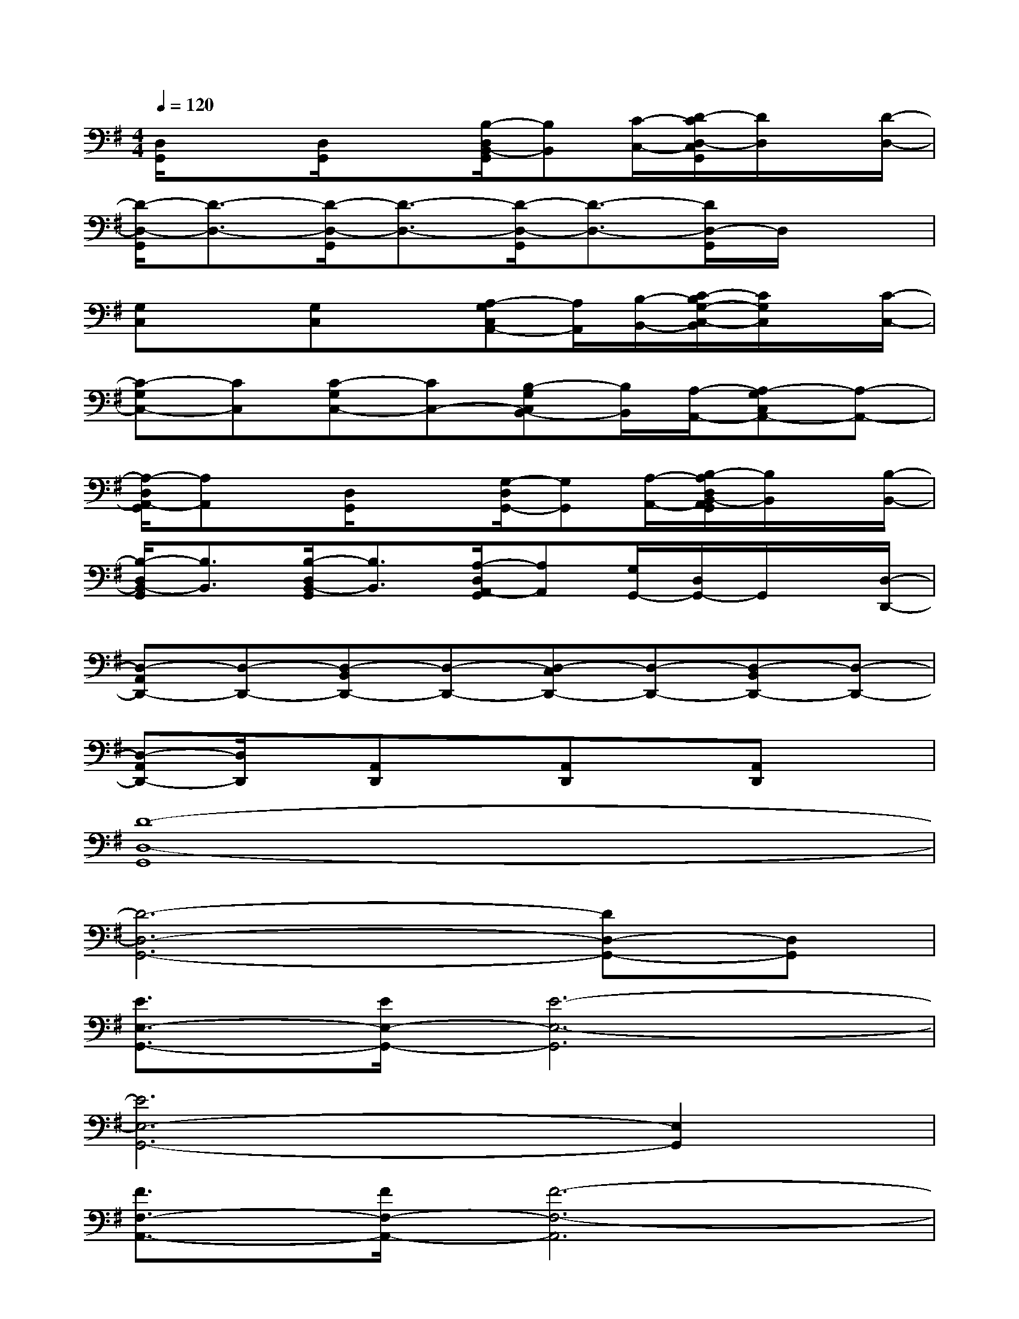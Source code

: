 X:1
T:
M:4/4
L:1/8
Q:1/4=120
K:G%1sharps
V:1
[D,/2G,,/2]x3/2[D,/2G,,/2]x3/2[B,/2-D,/2B,,/2-G,,/2][B,B,,][C/2-C,/2-][D/2-C/2D,/2-C,/2G,,/2][D/2D,/2]x/2[D/2-D,/2-]|
[D/2-D,/2-G,,/2][D3/2-D,3/2-][D/2-D,/2-G,,/2][D3/2-D,3/2-][D/2-D,/2-G,,/2][D3/2-D,3/2-][D/2D,/2-G,,/2]D,/2x|
[G,C,]x[G,C,]x[A,-G,C,A,,-][A,/2A,,/2][B,/2-B,,/2-][C/2-B,/2G,/2-C,/2-B,,/2][C/2G,/2C,/2]x/2[C/2-C,/2-]|
[C-G,C,-][CC,][C-G,C,-][CC,-][B,-G,C,B,,-][B,/2B,,/2][A,/2-A,,/2-][A,-G,C,A,,-][A,-A,,-]|
[A,/2-D,/2A,,/2-G,,/2][A,A,,]x/2[D,/2G,,/2]x3/2[G,/2-D,/2G,,/2-][G,G,,][A,/2-A,,/2-][B,/2-A,/2D,/2B,,/2-A,,/2G,,/2][B,/2B,,/2]x/2[B,/2-B,,/2-]|
[B,/2-D,/2B,,/2-G,,/2][B,3/2B,,3/2][B,/2-D,/2B,,/2-G,,/2][B,3/2B,,3/2][A,/2-D,/2A,,/2-G,,/2][A,A,,][G,/2G,,/2-][D,/2G,,/2-]G,,/2x/2[D,/2-D,,/2-]|
[D,-A,,D,,-][D,-D,,-][D,-B,,D,,-][D,-D,,-][D,-C,D,,-][D,-D,,-][D,-B,,D,,-][D,-D,,-]|
[D,-A,,D,,-][D,/2D,,/2]x/2[A,,D,,]x[A,,D,,]x[A,,D,,]x|
[D8-D,8-G,,8]|
[D6-D,6-G,,6-][DD,-G,,-][D,G,,]|
[E3/2E,3/2-G,,3/2-][E/2E,/2-G,,/2-][E6-E,6-G,,6]|
[E6E,6-G,,6-][E,2G,,2]|
[F3/2F,3/2-A,,3/2-][F/2F,/2-A,,/2-][F6-F,6-A,,6]|
[F6-F,6-A,,6-][F3/2F,3/2-A,,3/2-][F,/2A,,/2]|
[G3/2G,3/2-C,3/2-][G/2G,/2-C,/2-][G6-G,6-C,6]|
[GG,-C,-][G,3-C,3-][E2G,2-E,2C,2-][G2G,2C,2]